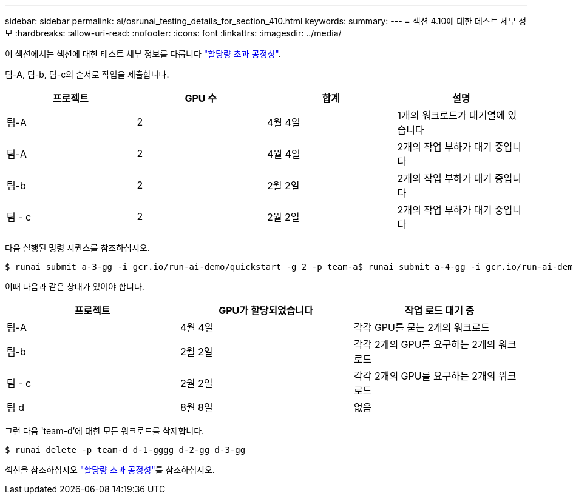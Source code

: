 ---
sidebar: sidebar 
permalink: ai/osrunai_testing_details_for_section_410.html 
keywords:  
summary:  
---
= 섹션 4.10에 대한 테스트 세부 정보
:hardbreaks:
:allow-uri-read: 
:nofooter: 
:icons: font
:linkattrs: 
:imagesdir: ../media/


[role="lead"]
이 섹션에서는 섹션에 대한 테스트 세부 정보를 다룹니다 link:osrunai_over-quota_fairness.html["할당량 초과 공정성"].

팀-A, 팀-b, 팀-c의 순서로 작업을 제출합니다.

|===
| 프로젝트 | GPU 수 | 합계 | 설명 


| 팀-A | 2 | 4월 4일 | 1개의 워크로드가 대기열에 있습니다 


| 팀-A | 2 | 4월 4일 | 2개의 작업 부하가 대기 중입니다 


| 팀-b | 2 | 2월 2일 | 2개의 작업 부하가 대기 중입니다 


| 팀 - c | 2 | 2월 2일 | 2개의 작업 부하가 대기 중입니다 
|===
다음 실행된 명령 시퀀스를 참조하십시오.

....
$ runai submit a-3-gg -i gcr.io/run-ai-demo/quickstart -g 2 -p team-a$ runai submit a-4-gg -i gcr.io/run-ai-demo/quickstart -g 2 -p team-a$ runai submit b-5-gg -i gcr.io/run-ai-demo/quickstart -g 2 -p team-b$ runai submit c-6-gg -i gcr.io/run-ai-demo/quickstart -g 2 -p team-c
....
이때 다음과 같은 상태가 있어야 합니다.

|===
| 프로젝트 | GPU가 할당되었습니다 | 작업 로드 대기 중 


| 팀-A | 4월 4일 | 각각 GPU를 묻는 2개의 워크로드 


| 팀-b | 2월 2일 | 각각 2개의 GPU를 요구하는 2개의 워크로드 


| 팀 - c | 2월 2일 | 각각 2개의 GPU를 요구하는 2개의 워크로드 


| 팀 d | 8월 8일 | 없음 
|===
그런 다음 'team-d'에 대한 모든 워크로드를 삭제합니다.

....
$ runai delete -p team-d d-1-gggg d-2-gg d-3-gg
....
섹션을 참조하십시오 link:osrunai_over-quota_fairness.html["할당량 초과 공정성"]를 참조하십시오.
